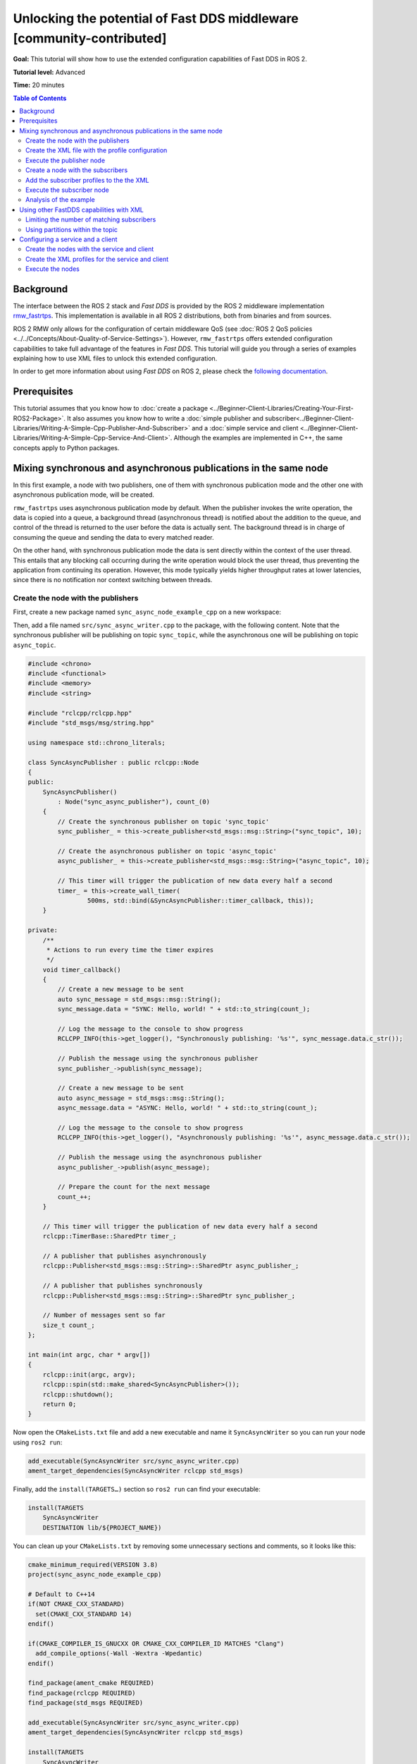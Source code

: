 .. redirect-from::

    FastDDS-Configuration
    Tutorials/FastDDS-Configuration/FastDDS-Configuration

Unlocking the potential of Fast DDS middleware [community-contributed]
======================================================================

**Goal:** This tutorial will show how to use the extended configuration capabilities of Fast DDS in ROS 2.

**Tutorial level:** Advanced

**Time:** 20 minutes

.. contents:: Table of Contents
   :depth: 2
   :local:

Background
----------

The interface between the ROS 2 stack and *Fast DDS* is provided by the ROS 2 middleware implementation `rmw_fastrtps <https://github.com/ros2/rmw_fastrtps>`_.
This implementation is available in all ROS 2 distributions, both from binaries and from sources.

ROS 2 RMW only allows for the configuration of certain middleware QoS
(see :doc:`ROS 2 QoS policies <../../Concepts/About-Quality-of-Service-Settings>`).
However, ``rmw_fastrtps`` offers extended configuration capabilities to take full advantage of the features in *Fast DDS*.
This tutorial will guide you through a series of examples explaining how to use XML files to unlock this extended configuration.

In order to get more information about using *Fast DDS* on ROS 2, please check the `following documentation <https://fast-dds.docs.eprosima.com/en/latest/fastdds/ros2/ros2.html>`__.


Prerequisites
-------------

This tutorial assumes that you know how to :doc:`create a package <../Beginner-Client-Libraries/Creating-Your-First-ROS2-Package>`.
It also assumes you know how to write a :doc:`simple publisher and subscriber<../Beginner-Client-Libraries/Writing-A-Simple-Cpp-Publisher-And-Subscriber>` and a :doc:`simple service and client <../Beginner-Client-Libraries/Writing-A-Simple-Cpp-Service-And-Client>`.
Although the examples are implemented in C++, the same concepts apply to Python packages.


Mixing synchronous and asynchronous publications in the same node
-----------------------------------------------------------------

In this first example, a node with two publishers, one of them with synchronous publication mode and the other one with asynchronous publication mode, will be created.

``rmw_fastrtps`` uses asynchronous publication mode by default.
When the publisher invokes the write operation, the data is copied into a queue,
a background thread (asynchronous thread) is notified about the addition to the queue, and control of the thread is returned to the user before the data is actually sent.
The background thread is in charge of consuming the queue and sending the data to every matched reader.

On the other hand, with synchronous publication mode the data is sent directly within the context of the user thread.
This entails that any blocking call occurring during the write operation would block the user thread, thus preventing the application from continuing its operation.
However, this mode typically yields higher throughput rates at lower latencies, since there is no notification nor context switching between threads.


Create the node with the publishers
^^^^^^^^^^^^^^^^^^^^^^^^^^^^^^^^^^^

First, create a new package named ``sync_async_node_example_cpp`` on a new workspace:

.. tabs::

    .. group-tab:: Linux

       .. code-block:: console

         mkdir -p ~/ros2_ws/src
         cd ~/ros2_ws/src
         ros2 pkg create --build-type ament_cmake --dependencies rclcpp std_msgs -- sync_async_node_example_cpp

    .. group-tab:: macOS

      .. code-block:: console

        mkdir -p ~/ros2_ws/src
        cd ~/ros2_ws/src
        ros2 pkg create --build-type ament_cmake --dependencies rclcpp std_msgs -- sync_async_node_example_cpp

    .. group-tab:: Windows

      .. code-block:: console

        md \ros2_ws\src
        cd \ros2_ws\src
        ros2 pkg create --build-type ament_cmake --dependencies rclcpp std_msgs -- sync_async_node_example_cpp


Then, add a file named ``src/sync_async_writer.cpp`` to the package, with the following content.
Note that the synchronous publisher will be publishing on topic ``sync_topic``, while the asynchronous one will be publishing on topic ``async_topic``.

.. code-block:: C++

    #include <chrono>
    #include <functional>
    #include <memory>
    #include <string>

    #include "rclcpp/rclcpp.hpp"
    #include "std_msgs/msg/string.hpp"

    using namespace std::chrono_literals;

    class SyncAsyncPublisher : public rclcpp::Node
    {
    public:
        SyncAsyncPublisher()
            : Node("sync_async_publisher"), count_(0)
        {
            // Create the synchronous publisher on topic 'sync_topic'
            sync_publisher_ = this->create_publisher<std_msgs::msg::String>("sync_topic", 10);

            // Create the asynchronous publisher on topic 'async_topic'
            async_publisher_ = this->create_publisher<std_msgs::msg::String>("async_topic", 10);

            // This timer will trigger the publication of new data every half a second
            timer_ = this->create_wall_timer(
                    500ms, std::bind(&SyncAsyncPublisher::timer_callback, this));
        }

    private:
        /**
         * Actions to run every time the timer expires
         */
        void timer_callback()
        {
            // Create a new message to be sent
            auto sync_message = std_msgs::msg::String();
            sync_message.data = "SYNC: Hello, world! " + std::to_string(count_);

            // Log the message to the console to show progress
            RCLCPP_INFO(this->get_logger(), "Synchronously publishing: '%s'", sync_message.data.c_str());

            // Publish the message using the synchronous publisher
            sync_publisher_->publish(sync_message);

            // Create a new message to be sent
            auto async_message = std_msgs::msg::String();
            async_message.data = "ASYNC: Hello, world! " + std::to_string(count_);

            // Log the message to the console to show progress
            RCLCPP_INFO(this->get_logger(), "Asynchronously publishing: '%s'", async_message.data.c_str());

            // Publish the message using the asynchronous publisher
            async_publisher_->publish(async_message);

            // Prepare the count for the next message
            count_++;
        }

        // This timer will trigger the publication of new data every half a second
        rclcpp::TimerBase::SharedPtr timer_;

        // A publisher that publishes asynchronously
        rclcpp::Publisher<std_msgs::msg::String>::SharedPtr async_publisher_;

        // A publisher that publishes synchronously
        rclcpp::Publisher<std_msgs::msg::String>::SharedPtr sync_publisher_;

        // Number of messages sent so far
        size_t count_;
    };

    int main(int argc, char * argv[])
    {
        rclcpp::init(argc, argv);
        rclcpp::spin(std::make_shared<SyncAsyncPublisher>());
        rclcpp::shutdown();
        return 0;
    }

Now open the ``CMakeLists.txt`` file and add a new executable and name it ``SyncAsyncWriter`` so you can run your node using ``ros2 run``:

.. code-block:: cmake

    add_executable(SyncAsyncWriter src/sync_async_writer.cpp)
    ament_target_dependencies(SyncAsyncWriter rclcpp std_msgs)

Finally, add the ``install(TARGETS…)`` section so ``ros2 run`` can find your executable:

.. code-block:: cmake

    install(TARGETS
        SyncAsyncWriter
        DESTINATION lib/${PROJECT_NAME})

You can clean up your ``CMakeLists.txt`` by removing some unnecessary sections and comments, so it looks like this:

.. code-block:: cmake

    cmake_minimum_required(VERSION 3.8)
    project(sync_async_node_example_cpp)

    # Default to C++14
    if(NOT CMAKE_CXX_STANDARD)
      set(CMAKE_CXX_STANDARD 14)
    endif()

    if(CMAKE_COMPILER_IS_GNUCXX OR CMAKE_CXX_COMPILER_ID MATCHES "Clang")
      add_compile_options(-Wall -Wextra -Wpedantic)
    endif()

    find_package(ament_cmake REQUIRED)
    find_package(rclcpp REQUIRED)
    find_package(std_msgs REQUIRED)

    add_executable(SyncAsyncWriter src/sync_async_writer.cpp)
    ament_target_dependencies(SyncAsyncWriter rclcpp std_msgs)

    install(TARGETS
        SyncAsyncWriter
        DESTINATION lib/${PROJECT_NAME})

    ament_package()

If this node is built and run now, both publishers will behave the same, publishing asynchronously in both topics, because this is the default publication mode.
The default publication mode configuration can be changed in runtime during the node launching, using an XML file.

Create the XML file with the profile configuration
^^^^^^^^^^^^^^^^^^^^^^^^^^^^^^^^^^^^^^^^^^^^^^^^^^

Create a file with name ``SyncAsync.xml`` and the following content:

.. code-block:: XML

    <?xml version="1.0" encoding="UTF-8" ?>
    <profiles xmlns="http://www.eprosima.com/XMLSchemas/fastRTPS_Profiles">

        <!-- default publisher profile -->
        <publisher profile_name="default_publisher" is_default_profile="true">
            <historyMemoryPolicy>DYNAMIC</historyMemoryPolicy>
        </publisher>

        <!-- Default subscriber profile -->
        <subscriber profile_name="default_subscriber" is_default_profile="true">
            <historyMemoryPolicy>DYNAMIC</historyMemoryPolicy>
        </subscriber>

        <!-- publisher profile for topic sync_topic -->
        <publisher profile_name="/sync_topic">
            <historyMemoryPolicy>DYNAMIC</historyMemoryPolicy>
            <qos>
                <publishMode>
                    <kind>SYNCHRONOUS</kind>
                </publishMode>
            </qos>
        </publisher>

        <!-- publisher profile for topic async_topic -->
        <publisher profile_name="/async_topic">
            <historyMemoryPolicy>DYNAMIC</historyMemoryPolicy>
            <qos>
                <publishMode>
                    <kind>ASYNCHRONOUS</kind>
                </publishMode>
            </qos>
        </publisher>

     </profiles>

Note that several publisher profiles are defined.
A default profile which is defined setting the ``is_default_profile`` to ``true``, and two profiles with names that coincide with those of the previously defined topics: ``sync_topic`` and another one for ``async_topic``.
These last two profiles set the publication mode to ``SYNCHRONOUS`` or ``ASYNCHRONOUS`` accordingly.
Note also that all profiles specify a ``historyMemoryPolicy`` value, which is needed for the example to work, and the reason will be explained later on this tutorial.

Execute the publisher node
^^^^^^^^^^^^^^^^^^^^^^^^^^

You will need to export the following environment variables for the XML to be loaded:

.. tabs::

  .. group-tab:: Linux

    .. code-block:: console

      export RMW_IMPLEMENTATION=rmw_fastrtps_cpp
      export RMW_FASTRTPS_USE_QOS_FROM_XML=1
      export FASTRTPS_DEFAULT_PROFILES_FILE=path/to/SyncAsync.xml

  .. group-tab:: macOS

    .. code-block:: console

      export RMW_IMPLEMENTATION=rmw_fastrtps_cpp
      export RMW_FASTRTPS_USE_QOS_FROM_XML=1
      export FASTRTPS_DEFAULT_PROFILES_FILE=path/to/SyncAsync.xml

  .. group-tab:: Windows

    .. code-block:: console

      SET RMW_IMPLEMENTATION=rmw_fastrtps_cpp
      SET RMW_FASTRTPS_USE_QOS_FROM_XML=1
      SET FASTRTPS_DEFAULT_PROFILES_FILE=path/to/SyncAsync.xml

Finally, ensure you have sourced your setup files and run the node:

.. code-block:: console

    source install/setup.bash
    ros2 run sync_async_node_example_cpp SyncAsyncWriter

You should see the publishers sending the data from the publishing node, like so:

.. code-block:: console

    [INFO] [1612972049.994630332] [sync_async_publisher]: Synchronously publishing: 'SYNC: Hello, world! 0'
    [INFO] [1612972049.995097767] [sync_async_publisher]: Asynchronously publishing: 'ASYNC: Hello, world! 0'
    [INFO] [1612972050.494478706] [sync_async_publisher]: Synchronously publishing: 'SYNC: Hello, world! 1'
    [INFO] [1612972050.494664334] [sync_async_publisher]: Asynchronously publishing: 'ASYNC: Hello, world! 1'
    [INFO] [1612972050.994368474] [sync_async_publisher]: Synchronously publishing: 'SYNC: Hello, world! 2'
    [INFO] [1612972050.994549851] [sync_async_publisher]: Asynchronously publishing: 'ASYNC: Hello, world! 2'

Now you have a synchronous publisher and an asynchronous publisher running inside the same node.


Create a node with the subscribers
^^^^^^^^^^^^^^^^^^^^^^^^^^^^^^^^^^

Next, a new node with the subscribers that will listen to the ``sync_topic`` and ``async_topic`` publications is going to be created.
In a new source file named ``src/sync_async_reader.cpp`` write the following content:

.. code-block:: C++

    #include <functional>
    #include <memory>

    #include "rclcpp/rclcpp.hpp"
    #include "std_msgs/msg/string.hpp"

    using std::placeholders::_1;

    class SyncAsyncSubscriber : public rclcpp::Node
    {
    public:

        SyncAsyncSubscriber()
            : Node("sync_async_subscriber")
        {
            // Create the synchronous subscriber on topic 'sync_topic'
            // and tie it to the topic_callback
            sync_subscription_ = this->create_subscription<std_msgs::msg::String>(
                "sync_topic", 10, std::bind(&SyncAsyncSubscriber::topic_callback, this, _1));

            // Create the asynchronous subscriber on topic 'async_topic'
            // and tie it to the topic_callback
            async_subscription_ = this->create_subscription<std_msgs::msg::String>(
                "async_topic", 10, std::bind(&SyncAsyncSubscriber::topic_callback, this, _1));
        }

    private:

        /**
         * Actions to run every time a new message is received
         */
        void topic_callback(const std_msgs::msg::String & msg) const
        {
            RCLCPP_INFO(this->get_logger(), "I heard: '%s'", msg.data.c_str());
        }

        // A subscriber that listens to topic 'sync_topic'
        rclcpp::Subscription<std_msgs::msg::String>::SharedPtr sync_subscription_;

        // A subscriber that listens to topic 'async_topic'
        rclcpp::Subscription<std_msgs::msg::String>::SharedPtr async_subscription_;
    };

    int main(int argc, char * argv[])
    {
        rclcpp::init(argc, argv);
        rclcpp::spin(std::make_shared<SyncAsyncSubscriber>());
        rclcpp::shutdown();
        return 0;
    }


Open the ``CMakeLists.txt`` file and add a new executable and name it ``SyncAsyncReader`` under the previous ``SyncAsyncWriter``:

.. code-block:: cmake

    add_executable(SyncAsyncReader src/sync_async_reader.cpp)
    ament_target_dependencies(SyncAsyncReader rclcpp std_msgs)

    install(TARGETS
        SyncAsyncReader
        DESTINATION lib/${PROJECT_NAME})


Add the subscriber profiles to the the XML
^^^^^^^^^^^^^^^^^^^^^^^^^^^^^^^^^^^^^^^^^^

Configuration profiles for the subscribers can be added in the same XML file ``SyncAsync.xml``.
For the moment, only the default profile will be set.
The subscriber profiles will be extended later on.
Open the ``SyncAsync.xml`` file and add the following profiles inside the ``<profiles>`` tag:

.. code-block:: XML

    <!-- subscriber profile for topic sync_topic -->
    <subscriber profile_name="default_subscriber" is_default_profile="true">
        <historyMemoryPolicy>DYNAMIC</historyMemoryPolicy>
    </subscriber>


Execute the subscriber node
^^^^^^^^^^^^^^^^^^^^^^^^^^^

With the publisher node running in one terminal, open another one and export the required environment variables for the XML to be loaded:

.. tabs::

  .. group-tab:: Linux

    .. code-block:: console

      export RMW_IMPLEMENTATION=rmw_fastrtps_cpp
      export RMW_FASTRTPS_USE_QOS_FROM_XML=1
      export FASTRTPS_DEFAULT_PROFILES_FILE=path/to/SyncAsync.xml

  .. group-tab:: macOS

    .. code-block:: console

      export RMW_IMPLEMENTATION=rmw_fastrtps_cpp
      export RMW_FASTRTPS_USE_QOS_FROM_XML=1
      export FASTRTPS_DEFAULT_PROFILES_FILE=path/to/SyncAsync.xml

  .. group-tab:: Windows

    .. code-block:: console

      SET RMW_IMPLEMENTATION=rmw_fastrtps_cpp
      SET RMW_FASTRTPS_USE_QOS_FROM_XML=1
      SET FASTRTPS_DEFAULT_PROFILES_FILE=path/to/SyncAsync.xml

Finally, ensure you have sourced your setup files and run the node:

.. code-block:: console

    source install/setup.bash
    ros2 run sync_async_node_example_cpp SyncAsyncReader

You should see the subscribers receiving the data from the publishing node, like so:

.. code-block:: console

    [INFO] [1612972054.495429090] [sync_async_subscriber]: I heard: 'SYNC: Hello, world! 10'
    [INFO] [1612972054.995410057] [sync_async_subscriber]: I heard: 'ASYNC: Hello, world! 10'
    [INFO] [1612972055.495453494] [sync_async_subscriber]: I heard: 'SYNC: Hello, world! 11'
    [INFO] [1612972055.995396561] [sync_async_subscriber]: I heard: 'ASYNC: Hello, world! 11'
    [INFO] [1612972056.495534818] [sync_async_subscriber]: I heard: 'SYNC: Hello, world! 12'
    [INFO] [1612972056.995473953] [sync_async_subscriber]: I heard: 'ASYNC: Hello, world! 12'


Analysis of the example
^^^^^^^^^^^^^^^^^^^^^^^

Configuration profiles XML
~~~~~~~~~~~~~~~~~~~~~~~~~~

The XML file defines several configurations for publishers and subscribers.
You can have a default publisher configuration profile and several topic-specific publisher profiles.
The only requirement is that all publisher profiles have a different name and that there is only a single default profile.
The same goes for subscribers.

In order to define a configuration for a specific topic, just name the profile after the the ROS 2 topic name (like ``/sync_topic`` and ``/async_topic`` in the example),
and ``rmw_fastrtps`` will apply this profile to all publishers and subscribers for that topic.
The default configuration profile is identified by the attribute ``is_default_profile`` set to ``true``, and acts as a fallback profile when there is no other one with a name matching the topic name.

The environment variable ``FASTRTPS_DEFAULT_PROFILES_FILE`` is used to inform *Fast DDS* the path to the XML file with the configuration profiles to load.

RMW_FASTRTPS_USE_QOS_FROM_XML
~~~~~~~~~~~~~~~~~~~~~~~~~~~~~

Among all the configurable attributes, ``rmw_fastrtps`` treats ``publishMode`` and ``historyMemoryPolicy`` differently.
By default, these values are set to ``ASYNCHRONOUS`` and ``PREALLOCATED_WITH_REALLOC`` within the ``rmw_fastrtps`` implementation, and the values set on the XML file are ignored.
In order to use the values in the XML file, the environment variable ``RMW_FASTRTPS_USE_QOS_FROM_XML`` must be set to ``1``.

However, this entails **another caveat**: If ``RMW_FASTRTPS_USE_QOS_FROM_XML`` is set, but the XML file does not define
``publishMode`` or ``historyMemoryPolicy``, these attributes take the *Fast DDS* default value instead of the ``rmw_fastrtps`` default value.
This is important, especially for ``historyMemoryPolicy``, because the *Fast DDS* deafult value is ``PREALLOCATED`` which does not work with ROS2 topic data types.
Therefore, in the example, a valid value for this policy has been explicitly set (``DYNAMIC``).


Prioritization of rmw_qos_profile_t
~~~~~~~~~~~~~~~~~~~~~~~~~~~~~~~~~~~

ROS 2 QoS contained in `rmw_qos_profile_t <http://docs.ros2.org/latest/api/rmw/structrmw__qos__profile__t.html>`_ are always honored, unless set to ``*_SYSTEM_DEFAULT``.
In that case, XML values (or *Fast DDS* default values in the absence of XML ones) are applied.
This means that if any QoS in ``rmw_qos_profile_t`` is set to something other than ``*_SYSTEM_DEFAULT``, the corresponding value in the XML is ignored.


Using other FastDDS capabilities with XML
-----------------------------------------

Although we have created a node with two publishers with different configuration, it is not easy to check that they are behaving differently.
Now that the basics of XML profiles have been covered, let us use them to configure something which has some visual effect on the nodes.
Specifically, a maximum number of matching subscribers on one of the publishers and a partition definition on the other will be set.
Note that these are only very simple examples among all the configuration attributes that can be tuned on ``rmw_fastrtps`` through XML files.
Please refer to `*Fast DDS* documentation <https://fast-dds.docs.eprosima.com/en/latest/fastdds/xml_configuration/xml_configuration.html#xml-profiles>`__ to  see the whole list of attributes that can be configured through XML files.

Limiting the number of matching subscribers
^^^^^^^^^^^^^^^^^^^^^^^^^^^^^^^^^^^^^^^^^^^

Add a maximum number of matched subscribers to the ``/async_topic`` publisher profile.
It should look like this:

.. code-block:: XML

    <!-- publisher profile for topic async_topic -->
    <publisher profile_name="/async_topic">
        <historyMemoryPolicy>DYNAMIC</historyMemoryPolicy>
        <qos>
            <publishMode>
                <kind>ASYNCHRONOUS</kind>
            </publishMode>
        </qos>
        <matchedSubscribersAllocation>
            <initial>0</initial>
            <maximum>1</maximum>
            <increment>1</increment>
        </matchedSubscribersAllocation>
    </publisher>

The number of matching subscribers is being limited to one.

Now open three terminals and do not forget to source the setup files and to set the required environment variables.
On the first terminal run the publisher node, and the subscriber node on the other two.
You should see that only the first subscriber node receives the messages from both topics.
The second one could not complete the matching process in the ``/async_topic`` because the publisher prevented it, as it had already reached its maximum of matched publishers.
Consequently, only the messages from the ``/sync_topic`` are going to be received in this third terminal:

.. code-block:: console

    [INFO] [1613127657.088860890] [sync_async_subscriber]: I heard: 'SYNC: Hello, world! 18'
    [INFO] [1613127657.588896594] [sync_async_subscriber]: I heard: 'SYNC: Hello, world! 19'
    [INFO] [1613127658.088849401] [sync_async_subscriber]: I heard: 'SYNC: Hello, world! 20'


Using partitions within the topic
^^^^^^^^^^^^^^^^^^^^^^^^^^^^^^^^^

The partitions feature can be used to control which publishers and subscribers exchange information within the same topic.

Partitions introduce a logical entity isolation level concept inside the physical isolation induced by a Domain ID.
For a publisher to communicate with a subscriber, they have to belong at least to one common partition.
Partitions represent another level to separate publishers and subscribers beyond domain and topic.
Unlike domain and topic, an endpoint can belong to several partitions at the same time.
For certain data to be shared over different domains or topics, there must be a different publisher for each, sharing its own history of changes.
However, a single publisher can share the same data sample over different partitions using a single topic data change, thus reducing network overload.

Let us change the ``/sync_topic`` publisher to partition ``part1`` and create a new ``/sync_topic`` subscriber which uses partition ``part2``.
Their profiles should now look like this:

.. code-block:: XML

    <!-- publisher profile for topic sync_topic -->
    <publisher profile_name="/sync_topic">
        <historyMemoryPolicy>DYNAMIC</historyMemoryPolicy>
        <qos>
            <publishMode>
                <kind>SYNCHRONOUS</kind>
            </publishMode>
            <partition>
                <names>
                    <name>part1</name>
                </names>
            </partition>
        </qos>
    </publisher>

    <!-- subscriber profile for topic sync_topic -->
    <subscriber profile_name="/sync_topic">
        <historyMemoryPolicy>DYNAMIC</historyMemoryPolicy>
        <qos>
            <partition>
                <names>
                    <name>part2</name>
                </names>
            </partition>
        </qos>
    </subscriber>

Also be sure to remove the "default_subscriber" subscriber profile.
Open two terminals.
Do not forget to source the setup files and to set the required environment variables.
On the first terminal run the publisher node, and the subscriber node on the other one.
You should see that only the ``/async_topic`` messages are reaching the subscriber.
The ``/sync_topic`` subscriber is not receiving the data as it is in a different partition from the corresponding publisher.

.. code-block:: console

    [INFO] [1612972054.995410057] [sync_async_subscriber]: I heard: 'ASYNC: Hello, world! 10'
    [INFO] [1612972055.995396561] [sync_async_subscriber]: I heard: 'ASYNC: Hello, world! 11'
    [INFO] [1612972056.995473953] [sync_async_subscriber]: I heard: 'ASYNC: Hello, world! 12'


Configuring a service and a client
----------------------------------

Services and clients have a publisher and a subscriber each, that communicate through two different topics.
For example, for a service named ``ping`` there is:

* A service subscriber listening to requests on ``/rq/ping``.
* A service publisher sending responses on ``/rr/ping``.
* A client publisher sending requests on ``/rq/ping``.
* A client subscriber listening to responses on ``/rr/ping``.

Although you can use these topic names to set the configuration profiles on the XML, sometimes you may wish to apply the same profile to all services or clients on a node.
Instead of copying the same profile with all topic names generated for all services, you can just create a publisher and subscriber profile pair named ``service``.
The same can be done for clients creating a pair named ``client``.


Create the nodes with the service and client
^^^^^^^^^^^^^^^^^^^^^^^^^^^^^^^^^^^^^^^^^^^^

Start creating the node with the service.
Add a new source file named ``src/ping_service.cpp`` on your package with the following content:

.. code-block:: C++

    #include <memory>

    #include "rclcpp/rclcpp.hpp"
    #include "example_interfaces/srv/trigger.hpp"

    /**
     * Service action: responds with success=true and prints the request on the console
     */
    void ping(const std::shared_ptr<example_interfaces::srv::Trigger::Request> request,
            std::shared_ptr<example_interfaces::srv::Trigger::Response> response)
    {
        // The request data is unused
        (void) request;

        // Build the response
        response->success = true;

        // Log to the console
        RCLCPP_INFO(rclcpp::get_logger("ping_server"), "Incoming request");
        RCLCPP_INFO(rclcpp::get_logger("ping_server"), "Sending back response");
    }

    int main(int argc, char **argv)
    {
        rclcpp::init(argc, argv);

        // Create the node and the service
        std::shared_ptr<rclcpp::Node> node = rclcpp::Node::make_shared("ping_server");
        rclcpp::Service<example_interfaces::srv::Trigger>::SharedPtr service =
            node->create_service<example_interfaces::srv::Trigger>("ping", &ping);

        // Log that the service is ready
        RCLCPP_INFO(rclcpp::get_logger("ping_server"), "Ready to serve.");

        // run the node
        rclcpp::spin(node);
        rclcpp::shutdown();
    }

Create the client in a file named ``src/ping_client.cpp`` with the following content:

.. code-block:: C++

    #include <chrono>
    #include <memory>

    #include "rclcpp/rclcpp.hpp"
    #include "example_interfaces/srv/trigger.hpp"

    using namespace std::chrono_literals;

    int main(int argc, char **argv)
    {
        rclcpp::init(argc, argv);

        // Create the node and the client
        std::shared_ptr<rclcpp::Node> node = rclcpp::Node::make_shared("ping_client");
        rclcpp::Client<example_interfaces::srv::Trigger>::SharedPtr client =
            node->create_client<example_interfaces::srv::Trigger>("ping");

        // Create a request
        auto request = std::make_shared<example_interfaces::srv::Trigger::Request>();

        // Wait for the service to be available
        while (!client->wait_for_service(1s)) {
            if (!rclcpp::ok()) {
                RCLCPP_ERROR(rclcpp::get_logger("ping_client"), "Interrupted while waiting for the service. Exiting.");
                return 0;
            }
            RCLCPP_INFO(rclcpp::get_logger("ping_client"), "Service not available, waiting again...");
        }

        // Now that the service is available, send the request
        RCLCPP_INFO(rclcpp::get_logger("ping_client"), "Sending request");
        auto result = client->async_send_request(request);

        // Wait for the result and log it to the console
        if (rclcpp::spin_until_future_complete(node, result) ==
            rclcpp::FutureReturnCode::SUCCESS)
        {
            RCLCPP_INFO(rclcpp::get_logger("ping_client"), "Response received");
        } else {
            RCLCPP_ERROR(rclcpp::get_logger("ping_client"), "Failed to call service ping");
        }

        rclcpp::shutdown();
        return 0;
    }

Open the ``CMakeLists.txt`` file and add two new executables ``ping_service`` and ``ping_client``:

.. code-block:: cmake

    find_package(example_interfaces REQUIRED)

    add_executable(ping_service src/ping_service.cpp)
    ament_target_dependencies(ping_service example_interfaces rclcpp)

    add_executable(ping_client src/ping_client.cpp)
    ament_target_dependencies(ping_client example_interfaces rclcpp)

    install(TARGETS
        ping_service
        DESTINATION lib/${PROJECT_NAME})

    install(TARGETS
        ping_client
        DESTINATION lib/${PROJECT_NAME})

Finally, build the package.


Create the XML profiles for the service and client
^^^^^^^^^^^^^^^^^^^^^^^^^^^^^^^^^^^^^^^^^^^^^^^^^^

Create a file with name ``ping.xml`` with the following content:

.. code-block:: XML

    <?xml version="1.0" encoding="UTF-8" ?>
    <profiles xmlns="http://www.eprosima.com/XMLSchemas/fastRTPS_Profiles">

        <!-- default publisher profile -->
        <publisher profile_name="default_publisher" is_default_profile="true">
            <historyMemoryPolicy>DYNAMIC</historyMemoryPolicy>
        </publisher>

        <!-- default subscriber profile -->
        <subscriber profile_name="default_subscriber" is_default_profile="true">
            <historyMemoryPolicy>DYNAMIC</historyMemoryPolicy>
        </subscriber>

        <!-- service publisher is SYNC -->
        <publisher profile_name="service">
            <historyMemoryPolicy>DYNAMIC</historyMemoryPolicy>
            <qos>
                <publishMode>
                    <kind>SYNCHRONOUS</kind>
                </publishMode>
            </qos>
        </publisher>

        <!-- client publisher is ASYNC -->
        <publisher profile_name="client">
            <historyMemoryPolicy>DYNAMIC</historyMemoryPolicy>
            <qos>
                <publishMode>
                    <kind>ASYNCHRONOUS</kind>
                </publishMode>
            </qos>
        </publisher>

    </profiles>


This configuration file sets the publication mode to ``SYNCHRONOUS`` on the service and to ``ASYNCHRONOUS`` on the client.
Note that we are only defining the publisher profiles for both the service and the client, but subscriber profiles could be provided too.


Execute the nodes
^^^^^^^^^^^^^^^^^

Open two terminals and source the setup files on each one.
Then set the required environment variables for the XML to be loaded:

.. tabs::

  .. group-tab:: Linux

    .. code-block:: console

      export RMW_IMPLEMENTATION=rmw_fastrtps_cpp
      export RMW_FASTRTPS_USE_QOS_FROM_XML=1
      export FASTRTPS_DEFAULT_PROFILES_FILE=path/to/ping.xml

  .. group-tab:: macOS

    .. code-block:: console

      export RMW_IMPLEMENTATION=rmw_fastrtps_cpp
      export RMW_FASTRTPS_USE_QOS_FROM_XML=1
      export FASTRTPS_DEFAULT_PROFILES_FILE=path/to/ping.xml

  .. group-tab:: Windows

    .. code-block:: console

      SET RMW_IMPLEMENTATION=rmw_fastrtps_cpp
      SET RMW_FASTRTPS_USE_QOS_FROM_XML=1
      SET FASTRTPS_DEFAULT_PROFILES_FILE=path/to/ping.xml


On the first terminal run the service node.

.. code-block:: console

    ros2 run sync_async_node_example_cpp ping_service

You should see the service waiting for requests:

.. code-block:: console

    [INFO] [1612977403.805799037] [ping_server]: Ready to serve

On the second terminal, run the client node.


.. code-block:: console

    ros2 run sync_async_node_example_cpp ping_client

You should see the client sending the request and receiving the response:

.. code-block:: console

    [INFO] [1612977404.805799037] [ping_client]: Sending request
    [INFO] [1612977404.825473835] [ping_client]: Response received

At the same time, the output in the server console has been updated:

.. code-block:: console

    [INFO] [1612977403.805799037] [ping_server]: Ready to serve
    [INFO] [1612977404.807314904] [ping_server]: Incoming request
    [INFO] [1612977404.836405125] [ping_server]: Sending back response
